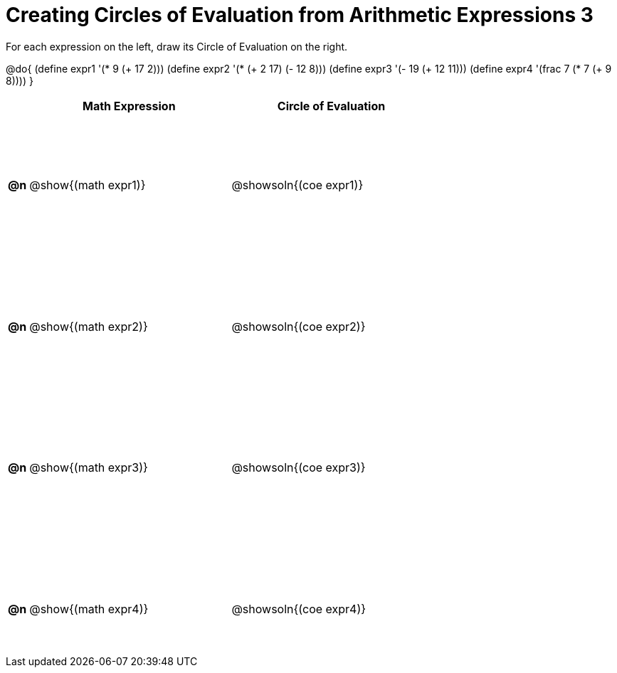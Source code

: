= Creating Circles of Evaluation from Arithmetic Expressions 3

++++
<style>
  table { height: 95%; }
  #content { height: 9in; }
</style>
++++

For each expression on the left, draw its Circle of Evaluation on the right.

@do{
  (define expr1 '(* 9 (+ 17 2)))
  (define expr2 '(* (+ 2 17) (- 12 8)))
  (define expr3 '(- 19 (+ 12 11)))
  (define expr4 '(frac 7 (* 7 (+ 9 8))))
}

[cols=".^1a,^.^10a,^.^10a",options="header",stripes="none"]
|===
|    | Math Expression                | Circle of Evaluation
|*@n*| @show{(math expr1)}      | @showsoln{(coe expr1)}
|*@n*| @show{(math expr2)}      | @showsoln{(coe expr2)}
|*@n*| @show{(math expr3)}      | @showsoln{(coe expr3)}
|*@n*| @show{(math expr4)}      | @showsoln{(coe expr4)}
|===
